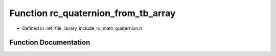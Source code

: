 .. _exhale_function_group___quaternion_1ga3b9219ba650ccbc10c07c82170c20708:

Function rc_quaternion_from_tb_array
====================================

- Defined in :ref:`file_library_include_rc_math_quaternion.h`


Function Documentation
----------------------


.. doxygenfunction:: rc_quaternion_from_tb_array(double, double)
   :project: librobotcontrol